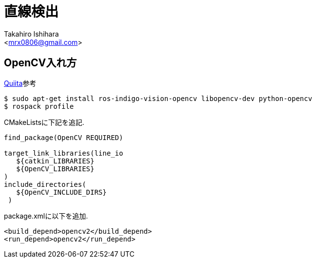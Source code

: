 :source-highlighter: coderay
//ソースコードのハイライトを有効化
:icons: font
//NOTEなどのアイコンを有効化

= 直線検出
:Author:    Takahiro Ishihara
:Email:     <mrx0806@gmail.com>
:Date:      2017/2/22
:Revision:  1.0

== OpenCV入れ方
link:http://qiita.com/masaniwasdp/items/15b3076aa763839e254e[Quiita]参考
[source,UNIX]
----
$ sudo apt-get install ros-indigo-vision-opencv libopencv-dev python-opencv
$ rospack profile
----
CMakeListsに下記を追記.
[source,CMakeLists]
----
find_package(OpenCV REQUIRED)

target_link_libraries(line_io
   ${catkin_LIBRARIES}
   ${OpenCV_LIBRARIES}
)
include_directories(
   ${OpenCV_INCLUDE_DIRS}
 )

----
package.xmlに以下を追加.
[source,XML]
----
<build_depend>opencv2</build_depend>
<run_depend>opencv2</run_depend>
----

